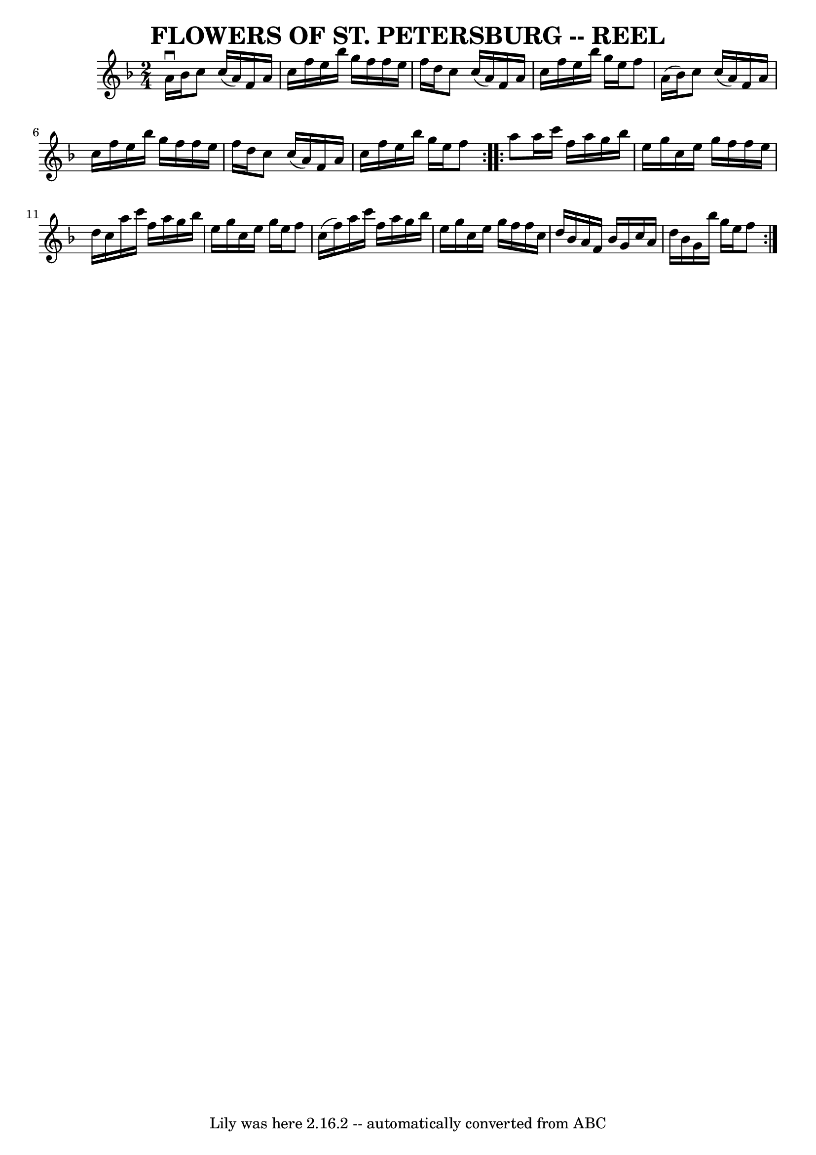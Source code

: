 \version "2.7.40"
\header {
	book = "Ryan's Mammoth Collection of Fiddle Tunes"
	crossRefNumber = "1"
	footnotes = ""
	tagline = "Lily was here 2.16.2 -- automatically converted from ABC"
	title = "FLOWERS OF ST. PETERSBURG -- REEL"
}
voicedefault =  {
\set Score.defaultBarType = "empty"

\repeat volta 2 {
\time 2/4 \key f \major a'16^\downbow bes'16        |
 c''8    
c''16 (a'16) f'16 a'16 c''16 f''16    |
 e''16    
bes''16 g''16 f''16 f''16 e''16 f''16 d''16    |
   
c''8 c''16 (a'16) f'16 a'16 c''16 f''16    |
 e''16 
 bes''16 g''16 e''16 f''8 a'16 (bes'16)   |
     
|
 c''8 c''16 (a'16) f'16 a'16 c''16 f''16    
|
 e''16 bes''16 g''16 f''16 f''16 e''16 f''16    
d''16    |
 c''8 c''16 (a'16) f'16 a'16 c''16 f''16 
   |
 e''16 bes''16 g''16 e''16 f''8    }     
\repeat volta 2 { a''8        |
 a''16 c'''16 f''16 a''16    
g''16 bes''16 e''16 g''16    |
 c''16 e''16 g''16    
f''16 f''16 e''16 d''16 c''16    |
 a''16 c'''16    
f''16 a''16 g''16 bes''16 e''16 g''16    |
 c''16    
e''16 g''16 e''16 f''8 c''16 (f''16)   |
     |
  
 a''16 c'''16 f''16 a''16 g''16 bes''16 e''16 g''16    
|
 c''16 e''16 g''16 f''16 f''16 c''16 d''16    
bes'16    |
 a'16 f'16 bes'16 g'16 c''16 a'16 d''16   
 bes'16    |
 g'16 bes''16 g''16 e''16 f''8    }   
}

\score{
    <<

	\context Staff="default"
	{
	    \voicedefault 
	}

    >>
	\layout {
	}
	\midi {}
}
